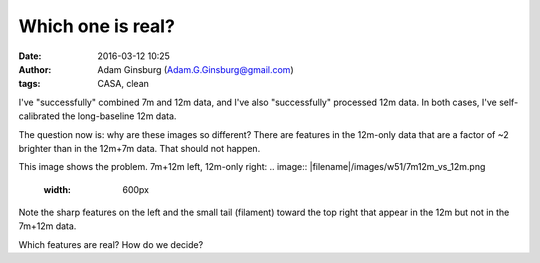 Which one is real?
##################
:date: 2016-03-12 10:25
:author: Adam Ginsburg (Adam.G.Ginsburg@gmail.com)
:tags: CASA, clean

I've "successfully" combined 7m and 12m data, and I've also "successfully"
processed 12m data.  In both cases, I've self-calibrated the long-baseline 12m
data.

The question now is: why are these images so different?  There are features
in the 12m-only data that are a factor of ~2 brighter than in the 12m+7m data.
That should not happen.  

This image shows the problem.  7m+12m left, 12m-only right:
.. image:: |filename|/images/w51/7m12m_vs_12m.png
   :width: 600px

Note the sharp features on the left and the small tail (filament) toward the
top right that appear in the 12m but not in the 7m+12m data.

Which features are real?  How do we decide?
